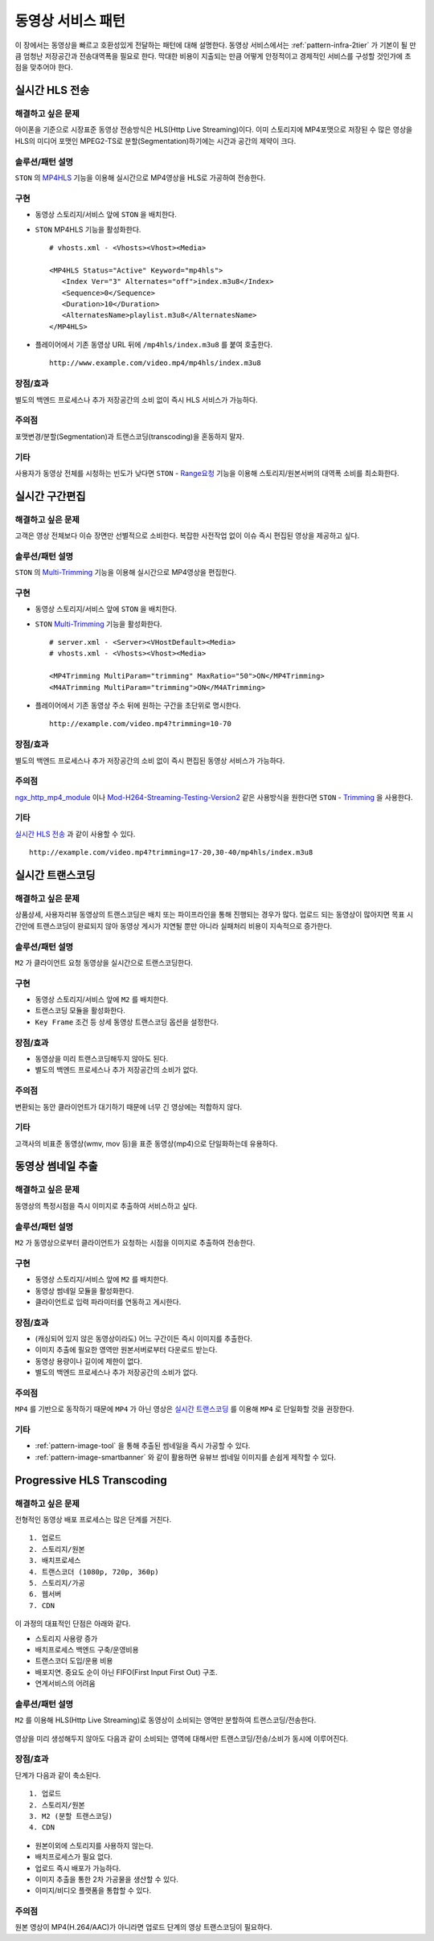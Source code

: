 ﻿.. _pattern-video:

동영상 서비스 패턴
******************

이 장에서는 동영상을 빠르고 호환성있게 전달하는 패턴에 대해 설명한다.
동영상 서비스에서는 :ref:`pattern-infra-2tier` 가 기본이 될 만큼 엄청난 저장공간과 전송대역폭을 필요로 한다.
막대한 비용이 지출되는 만큼 어떻게 안정적이고 경제적인 서비스를 구성할 것인가에 초점을 맞추어야 한다.



실시간 HLS 전송
====================================

해결하고 싶은 문제
------------------------------------
아이폰을 기준으로 시장표준 동영상 전송방식은 HLS(Http Live Streaming)이다.
이미 스토리지에 MP4포맷으로 저장된 수 많은 영상을 HLS의 미디어 포맷인 MPEG2-TS로 분할(Segmentation)하기에는 시간과 공간의 제약이 크다.


솔루션/패턴 설명
------------------------------------
``STON`` 의 `MP4HLS <https://ston.readthedocs.io/ko/latest/admin/video.html#mp4-hls>`_ 기능을 이용해 실시간으로 MP4영상을 HLS로 가공하여 전송한다.

.. figure:: img/dgm011.png
   :align: center


구현
------------------------------------
-  동영상 스토리지/서비스 앞에 ``STON`` 을 배치한다.
-  ``STON`` MP4HLS 기능을 활성화한다. ::
   
      # vhosts.xml - <Vhosts><Vhost><Media>

      <MP4HLS Status="Active" Keyword="mp4hls">
         <Index Ver="3" Alternates="off">index.m3u8</Index>
         <Sequence>0</Sequence>
         <Duration>10</Duration>
         <AlternatesName>playlist.m3u8</AlternatesName>
      </MP4HLS>

-  플레이어에서 기존 동영상 URL 뒤에 ``/mp4hls/index.m3u8`` 를 붙여 호출한다. ::

      http://www.example.com/video.mp4/mp4hls/index.m3u8



장점/효과
------------------------------------
별도의 백엔드 프로세스나 추가 저장공간의 소비 없이 즉시 HLS 서비스가 가능하다.


주의점
------------------------------------
포맷변경/분할(Segmentation)과 트랜스코딩(transcoding)을 혼동하지 말자.


기타
------------------------------------
사용자가 동영상 전체를 시청하는 빈도가 낮다면 ``STON``  - `Range요청 <https://ston.readthedocs.io/ko/latest/admin/origin.html#range>`_ 기능을 이용해 스토리지/원본서버의 대역폭 소비를 최소화한다.



실시간 구간편집
====================================

해결하고 싶은 문제
------------------------------------
고객은 영상 전체보다 이슈 장면만 선별적으로 소비한다.
복잡한 사전작업 없이 이슈 즉시 편집된 영상을 제공하고 싶다.


솔루션/패턴 설명
------------------------------------
``STON`` 의 `Multi-Trimming <https://ston.readthedocs.io/ko/latest/admin/video.html#multi-trimming>`_ 기능을 이용해 실시간으로 MP4영상을 편집한다.

.. figure:: img/dgm012.png
   :align: center


구현
------------------------------------
-  동영상 스토리지/서비스 앞에 ``STON`` 을 배치한다.
-  ``STON`` `Multi-Trimming <https://ston.readthedocs.io/ko/latest/admin/video.html#multi-trimming>`_ 기능을 활성화한다. ::
   
      # server.xml - <Server><VHostDefault><Media>
      # vhosts.xml - <Vhosts><Vhost><Media>

      <MP4Trimming MultiParam="trimming" MaxRatio="50">ON</MP4Trimming>
      <M4ATrimming MultiParam="trimming">ON</M4ATrimming>


-  플레이어에서 기존 동영상 주소 뒤에 원하는 구간을 초단위로 명시한다. ::

      http://example.com/video.mp4?trimming=10-70


장점/효과
------------------------------------
별도의 백엔드 프로세스나 추가 저장공간의 소비 없이 즉시 편집된 동영상 서비스가 가능하다.


주의점
------------------------------------
`ngx_http_mp4_module <http://nginx.org/en/docs/http/ngx_http_mp4_module.html>`_ 이나 `Mod-H264-Streaming-Testing-Version2 <http://h264.code-shop.com/trac/wiki/Mod-H264-Streaming-Testing-Version2>`_ 같은 사용방식을 원한다면 ``STON`` - `Trimming <https://ston.readthedocs.io/ko/latest/admin/video.html#trimming>`_ 을 사용한다.


기타
------------------------------------
`실시간 HLS 전송`_ 과 같이 사용할 수 있다. ::

   http://example.com/video.mp4?trimming=17-20,30-40/mp4hls/index.m3u8



.. _pattern-video-transcoding:

실시간 트랜스코딩
====================================

해결하고 싶은 문제
------------------------------------
상품상세, 사용자리뷰 동영상의 트랜스코딩은 배치 또는 파이프라인을 통해 진행되는 경우가 많다.
업로드 되는 동영상이 많아지면 목표 시간안에 트랜스코딩이 완료되지 않아 동영상 게시가 지연될 뿐만 아니라 실패처리 비용이 지속적으로 증가한다.


솔루션/패턴 설명
------------------------------------
``M2`` 가 클라이언트 요청 동영상을 실시간으로 트랜스코딩한다.

.. figure:: img/dgm020.png
   :align: center


구현
------------------------------------
-  동영상 스토리지/서비스 앞에 ``M2`` 를 배치한다.
-  트랜스코딩 모듈을 활성화한다. 
-  ``Key Frame`` 조건 등 상세 동영상 트랜스코딩 옵션을 설정한다.


장점/효과
------------------------------------
-  동영상을 미리 트랜스코딩해두지 않아도 된다. 
-  별도의 백엔드 프로세스나 추가 저장공간의 소비가 없다.


주의점
------------------------------------
변환되는 동안 클라이언트가 대기하기 때문에 너무 긴 영상에는 적합하지 않다.


기타
------------------------------------
고객사의 비표준 동영상(wmv, mov 등)을 표준 동영상(mp4)으로 단일화하는데 유용하다.


.. _pattern-video-thumbnail-image:

동영상 썸네일 추출
====================================

해결하고 싶은 문제
------------------------------------
동영상의 특정시점을 즉시 이미지로 추출하여 서비스하고 싶다.


솔루션/패턴 설명
------------------------------------
``M2`` 가 동영상으로부터 클라이언트가 요청하는 시점을 이미지로 추출하여 전송한다.

.. figure:: img/dgm021.png
   :align: center


구현
------------------------------------
-  동영상 스토리지/서비스 앞에 ``M2`` 를 배치한다.
-  동영상 썸네일 모듈을 활성화한다. 
-  클라이언트로 입력 파라미터를 연동하고 게시한다.


장점/효과
------------------------------------
-  (캐싱되어 있지 않은 동영상이라도) 어느 구간이든 즉시 이미지를 추출한다.
-  이미지 추출에 필요한 영역만 원본서버로부터 다운로드 받는다.
-  동영상 용량이나 길이에 제한이 없다.
-  별도의 백엔드 프로세스나 추가 저장공간의 소비가 없다.


주의점
------------------------------------
``MP4`` 를 기반으로 동작하기 때문에 ``MP4`` 가 아닌 영상은 `실시간 트랜스코딩`_ 를 이용해 ``MP4`` 로 단일화할 것을 권장한다.


기타
------------------------------------
-  :ref:`pattern-image-tool` 을 통해 추출된 썸네일을 즉시 가공할 수 있다.
-  :ref:`pattern-image-smartbanner` 와 같이 활용하면 유뷰브 썸네일 이미지를 손쉽게 제작할 수 있다.



Progressive HLS Transcoding
====================================

해결하고 싶은 문제
------------------------------------
전형적인 동영상 배포 프로세스는 많은 단계를 거친다. ::

   1. 업로드
   2. 스토리지/원본
   3. 배치프로세스
   4. 트랜스코더 (1080p, 720p, 360p)
   5. 스토리지/가공
   6. 웹서버
   7. CDN


이 과정의 대표적인 단점은 아래와 같다.

-  스토리지 사용량 증가
-  배치프로세스 백엔드 구축/운영비용
-  트랜스코더 도입/운용 비용
-  배포지연. 중요도 순이 아닌 FIFO(First Input First Out) 구조.
-  연계서비스의 어려움



솔루션/패턴 설명
------------------------------------
``M2`` 를 이용해 HLS(Http Live Streaming)로 동영상이 소비되는 영역만 분할하여 트랜스코딩/전송한다.

.. figure:: img/dgm019.png
   :align: center


영상을 미리 생성해두지 않아도 다음과 같이 소비되는 영역에 대해서만 트랜스코딩/전송/소비가 동시에 이루어진다.

.. figure:: img/rsc006.png
   :align: center


장점/효과
------------------------------------
단계가 다음과 같이 축소된다. ::

   1. 업로드
   2. 스토리지/원본
   3. M2 (분할 트랜스코딩)
   4. CDN


-  원본이외에 스토리지를 사용하지 않는다.
-  배치프로세스가 필요 없다.
-  업로드 즉시 배포가 가능하다.
-  이미지 추출을 통한 2차 가공물을 생산할 수 있다.
-  이미지/비디오 플랫폼을 통합할 수 있다.


주의점
------------------------------------
원본 영상이 MP4(H.264/AAC)가 아니라면 업로드 단계의 영상 트랜스코딩이 필요하다.
